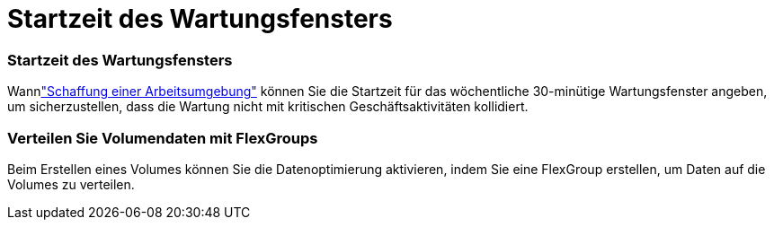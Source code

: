 = Startzeit des Wartungsfensters
:allow-uri-read: 




=== Startzeit des Wartungsfensters

Wannlink:https://docs.netapp.com/us-en/storage-management-fsx-ontap/use/task-create-fsx-system.html["Schaffung einer Arbeitsumgebung"] können Sie die Startzeit für das wöchentliche 30-minütige Wartungsfenster angeben, um sicherzustellen, dass die Wartung nicht mit kritischen Geschäftsaktivitäten kollidiert.



=== Verteilen Sie Volumendaten mit FlexGroups

Beim Erstellen eines Volumes können Sie die Datenoptimierung aktivieren, indem Sie eine FlexGroup erstellen, um Daten auf die Volumes zu verteilen.
